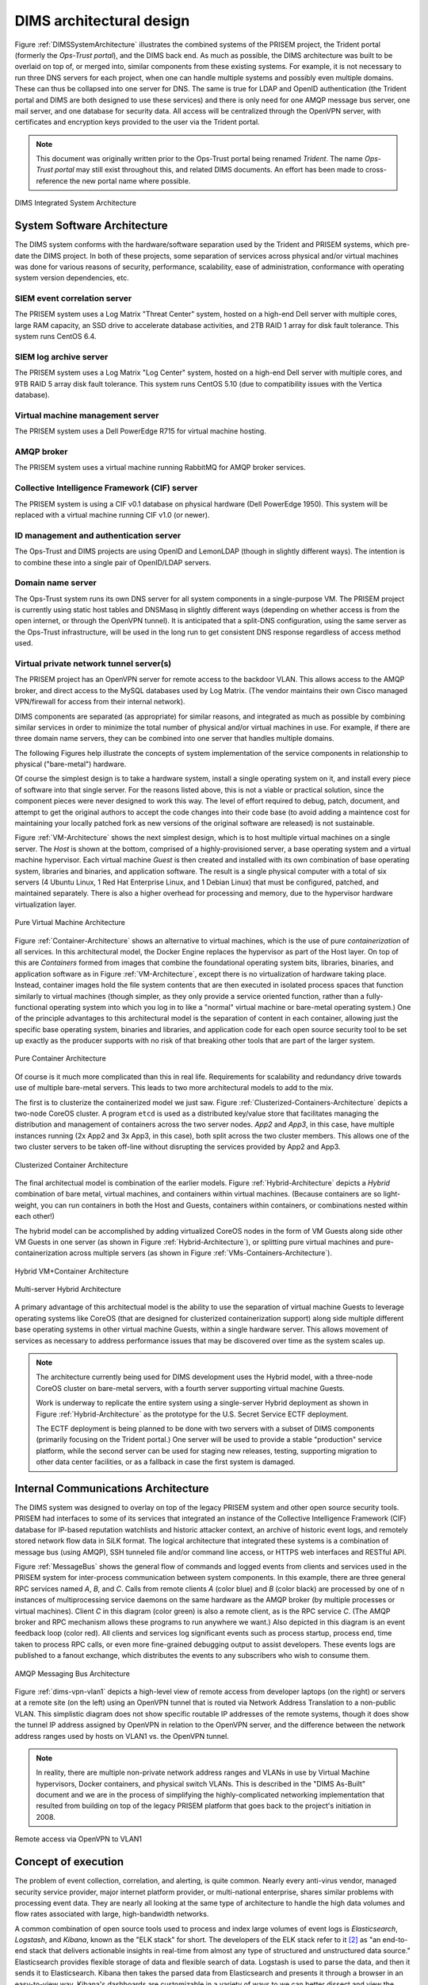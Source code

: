 .. _dimsarchitecturaldesign:

DIMS architectural design
=========================

.. todo::

   This section shall be divided into the following paragraphs to
   describe the DIMS architectural design. If part or all of the design
   depends upon system states or modes, this dependency shall be
   indicated. If design information falls into more than one paragraph,
   it may be presented once and referenced from the other
   paragraphs. Design conventions needed to understand the design shall
   be presented or referenced.

..

Figure :ref:`DIMSSystemArchitecture` illustrates the combined systems
of the PRISEM project, the Trident portal (formerly the *Ops-Trust portal*),
and the DIMS back end. As
much as possible, the DIMS architecture was built to be overlaid on top of, or
merged into, similar components from these existing systems. For
example, it is not necessary to run three DNS servers for each
project, when one can handle multiple systems and possibly even
multiple domains. These can thus be collapsed into one server for
DNS. The same is true for LDAP and OpenID authentication (the
Trident portal and DIMS are both designed to use these services) and there is only
need for one AMQP message bus server, one mail server, and one
database for security data. All access will be centralized through the
OpenVPN server, with certificates and encryption keys provided to the
user via the Trident portal.

.. note::

   This document was originally written prior to the Ops-Trust portal being
   renamed *Trident*. The name *Ops-Trust portal* may still exist throughout
   this, and related DIMS documents. An effort has been made to cross-reference
   the new portal name where possible.

..

.. _DIMSSystemArchitecture:

.. figure:: images/dims-system-architecture-v2.png
   :width: 70%
   :align: center

   DIMS Integrated System Architecture

..

.. _dimscomponents:

System Software Architecture
----------------------------

The DIMS system conforms with the hardware/software separation
used by the Trident and PRISEM systems, which pre-date the DIMS
project. In both of these projects, some separation of services across
physical and/or virtual machines was done for various reasons of
security, performance, scalability, ease of administration, conformance
with operating system version dependencies, etc.



SIEM event correlation server
^^^^^^^^^^^^^^^^^^^^^^^^^^^^^

The PRISEM system uses a Log Matrix "Threat Center" system, hosted on
a high-end Dell server with multiple cores, large RAM capacity, an SSD
drive to accelerate database activities, and 2TB RAID 1 array for disk
fault tolerance. This system runs CentOS 6.4.


SIEM log archive server
^^^^^^^^^^^^^^^^^^^^^^^

The PRISEM system uses a Log Matrix "Log Center" system, hosted on a
high-end Dell server with multiple cores, and 9TB RAID 5 array disk
fault tolerance. This system runs CentOS 5.10 (due to compatibility
issues with the Vertica database).

Virtual machine management server
^^^^^^^^^^^^^^^^^^^^^^^^^^^^^^^^^

The PRISEM system uses a Dell PowerEdge R715 for virtual machine hosting.


AMQP broker
^^^^^^^^^^^

The PRISEM system uses a virtual machine running RabbitMQ for AMQP
broker services.



Collective Intelligence Framework (CIF) server
^^^^^^^^^^^^^^^^^^^^^^^^^^^^^^^^^^^^^^^^^^^^^^

The PRISEM system is using a CIF v0.1 database on physical hardware
(Dell PowerEdge 1950). This system will be replaced with a virtual
machine running CIF v1.0 (or newer).

ID management and authentication server
^^^^^^^^^^^^^^^^^^^^^^^^^^^^^^^^^^^^^^^

The Ops-Trust and DIMS projects are using OpenID and LemonLDAP (though
in slightly different ways). The intention is to combine these into a
single pair of OpenID/LDAP servers.

Domain name server
^^^^^^^^^^^^^^^^^^

The Ops-Trust system runs its own DNS server for all system components
in a single-purpose VM. The PRISEM project is currently using static
host tables and DNSMasq in slightly different ways (depending on
whether access is from the open internet, or through the OpenVPN
tunnel). It is anticipated that a split-DNS configuration, using the
same server as the Ops-Trust infrastructure, will be used in the long
run to get consistent DNS response regardless of access method used.

Virtual private network tunnel server(s)
^^^^^^^^^^^^^^^^^^^^^^^^^^^^^^^^^^^^^^^^

The PRISEM project has an OpenVPN server for remote access to the
backdoor VLAN. This allows access to the AMQP broker, and direct
access to the MySQL databases used by Log Matrix. (The vendor
maintains their own Cisco managed VPN/firewall for access from their
internal network).


DIMS components are separated (as appropriate) for similar reasons, and
integrated as much as possible by combining similar services in order to
minimize the total number of physical and/or virtual machines in use. For
example, if there are three domain name servers, they can be combined into one
server that handles multiple domains.

The following Figures help illustrate the concepts of system implementation of
the service components in relationship to physical ("bare-metal") hardware.

Of course the simplest design is to take a hardware system, install a single
operating system on it, and install every piece of software into that single
server.  For the reasons listed above, this is not a viable or practical
solution, since the component pieces were never designed to work this way. The
level of effort required to debug, patch, document, and attempt to get the
original authors to accept the code changes into their code base (to avoid
adding a maintence cost for maintaining your locally patched fork as new
versions of the original software are released) is not sustainable.

Figure :ref:`VM-Architecture` shows the next simplest design, which is to
host multiple virtual machines on a single server.  The *Host* is shown at the
bottom, comprised of a highly-provisioned server, a base operating system and a
virtual machine hypervisor. Each virtual machine *Guest* is then created and
installed with its own combination of base operating system, libraries and
binaries, and application software. The result is a single physical
computer with a total of six servers (4 Ubuntu Linux, 1 Red Hat Enterprise
Linux, and 1 Debian Linux) that must be configured, patched, and maintained
separately. There is also a higher overhead for processing and memory,
due to the hypervisor hardware virtualization layer.

.. _VM-Architecture:

.. figure:: images/VM-Architecture.png
   :width: 70%
   :align: center

   Pure Virtual Machine Architecture

..

Figure :ref:`Container-Architecture` shows an alternative to virtual
machines, which is the use of pure *containerization* of all services. In this
architectural model, the Docker Engine replaces the hypervisor as part of the
Host layer. On top of this are *Containers* formed from images that combine the
foundational operating system bits, libraries, binaries, and application
software as in Figure :ref:`VM-Architecture`, except there is no
virtualization of hardware taking place. Instead, container images hold the
file system contents that are then executed in isolated process spaces that
function similarly to virtual machines (though simpler, as they only provide a
service oriented function, rather than a fully-functional operating system into
which you log in to like a "normal" virtual machine or bare-metal operating
system.) One of the principle advantages to this architectural model is the
separation of content in each container, allowing just the specific base
operating system, binaries and libraries, and application code for each open
source security tool to be set up exactly as the producer supports
with no risk of that breaking other tools that are part of the larger
system.

.. _Container-Architecture:

.. figure:: images/Container-Architecture.png
   :width: 70%
   :align: center

   Pure Container Architecture

..

Of course is it much more complicated than this in real life. Requirements
for scalability and redundancy drive towards use of multiple bare-metal
servers. This leads to two more architectural models to add to the mix.

The first is to clusterize the containerized model we just saw.
Figure :ref:`Clusterized-Containers-Architecture` depicts a two-node
CoreOS cluster. A program ``etcd`` is used as a distributed key/value
store that facilitates managing the distribution and management of
containers across the two server nodes. *App2* and *App3*, in this
case, have multiple instances running (2x App2 and 3x App3, in
this case), both split across the two cluster members.  This allows
one of the two cluster servers to be taken off-line without
disrupting the services provided by App2 and App3.

.. _Clusterized-Containers-Architecture:

.. figure:: images/Clusterized-Containers-Architecture.png
   :width: 70%
   :align: center

   Clusterized Container Architecture

..

The final architectual model is combination of the earlier models.  Figure
:ref:`Hybrid-Architecture` depicts a *Hybrid* combination of bare metal,
virtual machines, and containers within virtual machines. (Because containers
are so light-weight, you can run containers in both the Host and Guests,
containers within containers, or combinations nested within each other!)

The hybrid model can be accomplished by adding virtualized CoreOS nodes
in the form of VM Guests along side other VM Guests in one server (as
shown in Figure :ref:`Hybrid-Architecture`), or splitting pure virtual
machines and pure-containerization across multiple servers (as shown
in Figure :ref:`VMs-Containers-Architecture`).

.. _Hybrid-Architecture:

.. figure:: images/Hybrid-Architecture.png
   :width: 70%
   :align: center

   Hybrid VM+Container Architecture

..

.. _VMs-Containers-Architecture:

.. figure:: images/VMs-Containers-Architecture.png
   :width: 70%
   :align: center

   Multi-server Hybrid Architecture

..

A primary advantage of this architectual model is the ability to use the
separation of virtual machine Guests to leverage operating systems like CoreOS
(that are designed for clusterized containerization support) along side
multiple different base operating systems in other virtual machine Guests,
within a single hardware server. This allows movement of services as
necessary to address performance issues that may be discovered over
time as the system scales up.

.. note::

   The architecture currently being used for DIMS development uses the
   Hybrid model, with a three-node CoreOS cluster on bare-metal servers,
   with a fourth server supporting virtual machine Guests.

   Work is underway to replicate the entire system using a single-server Hybrid
   deployment as shown in Figure :ref:`Hybrid-Architecture` as the prototype
   for the U.S. Secret Service ECTF deployment.

   The ECTF deployment is being planned to be done with two servers with
   a subset of DIMS components (primarily focusing on the Trident portal.)
   One server will be used to provide a stable "production" service platform,
   while the second server can be used for staging new releases, testing,
   supporting migration to other data center facilities, or as a fallback in
   case the first system is damaged.

..

Internal Communications Architecture
------------------------------------

.. todo::

   In this section, describe the overall communications within the
   system; for example, LANs, buses, etc. Include the communications
   architecture(s) being implemented, such as X.25, Token Ring,
   etc. Provide a diagram depicting the communications path(s) between
   the system and subsystem modules. If appropriate, use subsections to
   address each architecture being employed.

..

The DIMS system was designed to overlay on top of the legacy PRISEM
system and other open source security tools. PRISEM had interfaces
to some of its services that integrated
an instance of the Collective Intelligence Framework (CIF) database
for IP-based reputation watchlists and historic attacker context, an
archive of historic event logs, and remotely stored network flow data
in SiLK format. The logical architecture that integrated these systems
is a combination of message bus (using AMQP), SSH tunneled file and/or
command line access, or HTTPS web interfaces and RESTful API.

Figure :ref:`MessageBus` shows the general flow of commands and logged
events from clients and services used in the PRISEM system for
inter-process communication between system components. In this
example, there are three general RPC services named *A*, *B*, and *C*.
Calls from remote clients *A* (color blue) and *B* (color black) are
processed by one of n instances of multiprocessing service daemons on
the same hardware as the AMQP broker (by multiple processes or virtual
machines). Client *C* in this diagram (color green) is also a remote
client, as is the RPC service *C*. (The AMQP broker and RPC mechanism
allows these programs to run anywhere we want.) Also depicted in this
diagram is an event feedback loop (color red). All clients and
services log significant events such as process startup, process end,
time taken to process RPC calls, or even more fine-grained debugging
output to assist developers. These events logs are published to a
fanout exchange, which distributes the events to any subscribers who
wish to consume them.

.. _MessageBus:

.. figure:: images/rabbitmq-bus-architecture.png
   :width: 70%
   :align: center

   AMQP Messaging Bus Architecture

..


Figure :ref:`dims-vpn-vlan1` depicts a high-level view of remote access
from developer laptops (on the right) or servers at a remote site (on
the left) using an OpenVPN tunnel that is routed via Network Address Translation
to a non-public VLAN. This simplistic diagram does not show specific
routable IP addresses of the remote systems, though it does show the
tunnel IP address assigned by OpenVPN in relation to the OpenVPN
server, and the difference between the network address ranges used by
hosts on VLAN1 vs. the OpenVPN tunnel.

.. note::

    In reality, there are multiple non-private network address ranges and VLANs
    in use by Virtual Machine hypervisors, Docker containers, and physical
    switch VLANs. This is described in the "DIMS As-Built" document and we
    are in the process of simplifying the highly-complicated networking
    implementation that resulted from building on top of the legacy PRISEM
    platform that goes back to the project's initiation in 2008.

..

.. _dims-vpn-vlan1:

.. figure:: images/dims-vpn-vlan1.png
   :width: 70%
   :align: center

   Remote access via OpenVPN to VLAN1

..

.. _conceptofexecution:

Concept of execution
--------------------

.. todo::

   This paragraph shall describe the concept of execution among the software
   units. It shall include diagrams and descriptions showing the dynamic
   relationship of the software units, that is, how they will interact during
   DIMS operation, including, as applicable, flow of execution control, data
   flow, dynamically controlled sequencing, state transition diagrams, timing
   diagrams, priorities among units, handling of interrupts, timing/sequencing
   relationships, exception handling, concurrent execution, dynamic
   allocation/deallocation, dynamic creation/deletion of objects, processes,
   tasks, and other aspects of dynamic behavior.

..

The problem of event collection, correlation, and alerting, is quite common.
Nearly every anti-virus vendor, managed security service provider, major internet
platform provider, or multi-national enterprise, shares similar problems with
processing event data. They are nearly all looking at the same type of
architecture to handle the high data volumes and flow rates associated with
large, high-bandwidth networks.

A common combination of open source tools used to process and index large volumes of event
logs is *Elasticsearch*, *Logstash*, and *Kibana*, known as the
"ELK stack" for short.  The developers of the ELK stack refer to it [#ES]_ as
"an end-to-end stack that delivers actionable insights in real-time from almost
any type of structured and unstructured data source." Elasticsearch provides
flexible storage of data and flexible search of data. Logstash is used to parse
the data, and then it sends it to Elasticsearch. Kibana then takes the parsed
data from Elasticsearch and presents it through a browser in an easy-to-view
way.  Kibana's dashboards are customizable in a variety of ways to we can
better dissect and view the data.

+ Elasticsearch

.. _Architecture behind our new Search and Explore experience: https://developers.soundcloud.com/blog/architecture-behind-our-new-search-and-explore-experience
.. _How HipChat Stores And Indexes Billions Of Messages Using ElasticSearch And Redis: http://highscalability.com/blog/2014/1/6/how-hipchat-stores-and-indexes-billions-of-messages-using-el.html
.. _Using elasticsearch and logstash to serve billions of searchable events for customers: http://www.elasticsearch.org/blog/using-elasticsearch-and-logstash-to-serve-billions-of-searchable-events-for-customers/
.. _Example configuration of Elasticsearch: https://github.com/aol/moloch#example-configuration
.. _Moloch network flow monitoring tool: https://github.com/aol/moloch
.. _How to use Elasticsearch with Python: http://snippets.aktagon.com/snippets/611-how-to-use-elasticsearch-with-python
.. _Security Analysts Discuss SIEM’S -- Elasticsearch/Logstash/Kibana vs ARCSight, Splunk, and more: http://skizzlesec.com/2014/06/08/security-analysts-discuss-siems-elasticsearchlogstashkibana-vs-arcsight-splunk-and-more/
.. _Scaling an ELK stack at bol.com: http://www.slideshare.net/renzotoma39/scaling-an-elk-stack-at-bolcom-39412550


    + `Architecture behind our new Search and Explore experience`_ (where "our" is Soundcloud... see "final box-diagram")
    + `How HipChat Stores And Indexes Billions Of Messages Using ElasticSearch And Redis`_
    + `Using elasticsearch and logstash to serve billions of searchable events for customers`_
    + `Example configuration of Elasticsearch`_ for AOL's `Moloch network flow monitoring tool`_
    + `How to use Elasticsearch with Python`_
    + `Security Analysts Discuss SIEM’S -- Elasticsearch/Logstash/Kibana vs ARCSight, Splunk, and more`_
    + `Scaling an ELK stack at bol.com`_

+ Logstash

.. _What is Logstash?: http://logstash.net/docs/1.4.2/learn
.. _Github logstash/cookbook: https://github.com/logstash/cookbook

    + `What is Logstash?`_
    + `Github logstash/cookbook`_

+ Kibana

.. _Creating an Advanced Kibana Dashboard Using a Script: http://blog.trifork.com/2014/05/20/advanced-kibana-dashboard/
.. _Templates and Scripts: http://www.elasticsearch.org/guide/en/kibana/current/templated-and-scripted-dashboards.html
.. _Command Line Load Dashboard: https://github.com/elasticsearch/kibana/issues/333

    + `Creating an Advanced Kibana Dashboard Using a Script`_
    + `Templates and Scripts`_
    + `Command Line Load Dashboard`_

.. _Mozilla Defense Platform: https://media.readthedocs.org/pdf/mozdef/latest/mozdef.pdf
.. _MozDef: https://github.com/jeffbryner/MozDef
.. _Bsides PDX 2014 presenation on MozDef: http://jeffbryner.com/bsidespdx2014/
.. _MozDef\: You've collected your security logs, now what?: https://air.mozilla.org/intern-presentations-11/
.. _accompanying slides: http://anthony-verez.fr/mozdef/

The ELK stack has been used to process hundreds of millions to billions of
events per day. Mozilla uses it as part of the `Mozilla Defense Platform`_, or
`MozDef`_. (See Figure :ref:`mozdefdataflows` for the data flow diagram for the
`Mozilla Defense Platform`_, or `MozDef`_.
See also Jeff Bryner's `Bsides PDX 2014 presenation on MozDef`_
and Anthony Verez' presenation `MozDef\: You've collected your security logs,
now what?`_ and `accompanying slides`_.) The company Mailgun has described how
they are `Using elasticsearch and logstash to serve billions of searchable
events for customers`_.  (For an order of magnitude comparison, the PRISEM
system currently collects between 30-60 million events per day, not the
billions described in this reference.)

.. _mozdefdataflows:

.. figure:: images/MozDef-flows.png
   :width: 90%
   :align: center

   MozDef data flows

..

Figure :ref:`logstashandmetrics` (source [#metrics]_) shows how the event log
collection process works in terms of data flows between sources and ELK stack
components. The DIMS system is designed to sit on top of such an event
collection infrastructure.

.. _logstashandmetrics:

.. figure:: images/logstash-and-metrics.png
   :width: 90%
   :align: center

   Logstash and Metrics
   
..

Section :ref:`containerization` discusses `Docker`_ and its role in
implementing a `micro-service architecture`. ELK stack components have been
demonstrated being implemented in containers. (E.g., see `Automating Docker
Logging: ElasticSearch, Logstash, Kibana, and Logspout`_, by Nathan LeClaire
and `Scalable Docker Monitoring with Fluentd, Elasticsearch and Kibana 4`_, by
manu, `Elasticsearch, Weave and Docker`_, by errordeveloper, and the GitHub
repository of `iantruslove/docker-elasticsearch`_ with a Docker image for
ElasticSearch using Maestro orchestration.)

`Real-time monitoring of Hadoop clusters`_ describes deploying the ELK stack
alongside Hadoop cluster nodes to provide a realtime monitoring capability.
(See also `Apache Hadoop 2.6.0 on Docker`_, by Janos Matyas, for containerizing
the Hadoop cluster nodes.)

.. _hadoopmonitoring:

.. figure:: images/hadoop-monitoring-arch.png
   :alt: High-level architecture for monitoring Hadoop with the ELK stack
   :width: 70%
   :align: center

   High-level architecture for monitoring Hadoop with the ELK stack

..


.. _interfacedesign:

Interface design
----------------

.. todo::

   This paragraph shall be divided into the following subparagraphs to describe
   the interface characteristics of the software units. It shall include both
   interfaces among the software units and their interfaces with external
   entities such as systems, configuration items, and users. If part or all of
   this information is contained in Interface Design Descriptions (IDDs), in
   section 5 of the SDD, or elsewhere, these sources may be referenced.

..

File and Database Design
------------------------

.. _PRISEMDataVolumes:

.. figure:: images/PRISEM-data-volumes.png
   :width: 70%
   :align: center

   PRISEM Data Volumes

..


Figure :ref:`PRISEMDataVolumes` lists the database and non-database
data sources used by the PRISEM system, along with the approximate
timespan over which those records are kept.

Database Management System Files
--------------------------------

There is an approximate average of 20M events per day collected by the
ThreatCenter database server (zion.prisem.washington.edu), which is
configured with a 48-hour data retention window. These records are
kept in a database optimized for continuous correlation.  The
normalized records (which include the original raw event log) are
stored in over 167,000 discrete read-optimized Vertica database files
on the LogCenter server (money.prisem.washington.edu).  The Collective
Intelligence Framework database (v0.1) keeps its data in a Postgress
database. This database is used to pull feeds from remote sites, and
to generate feeds for use by the Botnets system’s watchlist
detectors. At regular periods during the day, the CIF database has
some tables copied into a read-optimized MySQL database known as
Sphinx for accelerated discrete queries. (It is the Sphinx database
that is used by the cifbulk RPC service).

Non-Database Management System Files
------------------------------------

Network flow records are stored locally at the City of Seattle
(pink.seattle.gov) in SiLK format. The disk capacity of 1TB is capable
of holding just over 2 years of flow data in over 258,000 discrete
SiLK data files. (SiLK is a highly-optimized fixed length binary
format that is quite efficient for post-processing without needing a
database management system.)


Human-Machine Interface
-----------------------

The raw inputs to PRISEM fall into three primary buckets: event logs
from security devices in text form, which are normalized as they are
processed by the SIEM; Network flow records that are received as
NetFlow V5 records processed in real time and discarded, but a copy is
converted to SiLK format and saved for historic query capability;
reputation data pulled from various feeds and stored in a Collective
Intelligence Framework (CIF) database. Various ad-hoc formats of
“indicators of compromise” or “observables” are received from outside
parties, which are primarily processed by hand (this includes
indicators received from federal government sources, for example Joint
Indicator Bulletins (JIBs) from the Federal Bureau of Investigation).

.. _CiscoFWSM:

.. figure:: images/CiscoFWSM.png
   :width: 70%
   :align: center

   Cisco FWSM Event Log (Redacted)

..

Examples of standard security device logs can be seen in Figure
:ref:`CiscoFWSM` (Cisco Firewall Security Manager, or FWSM), Figure
:ref:`Netscreen` (Netscreen Firewall), Figure :ref:`TippingPoint`
(Tipping Point Intrusion Prevention System, or IPS), and Figure
:ref:`WebSense` (Websense web filter). These examples are redacted,
but show representative content that is used for correlation (e.g.,
source and destination IP addresses, ports, protocols, etc.)

.. _Netscreen:

.. figure:: images/Netscreen.png
   :width: 70%
   :align: center

   Netscreen Event Log (Redacted)

..

.. _TippingPoint:

.. figure:: images/TippingPoint.png
   :width: 70%
   :align: center

   Tipping Point Logs (Redacted)

..

.. _WebSense:

.. figure:: images/WebSense.png
   :width: 70%
   :align: center

   WebSense Log Sample (Redacted)

..

Figure :ref:`BotnetsSyslog` illustrates what events logged by the
Botnets system detectors look like. All of these examples are for
“watchlist” detectors that simply trigger when they see a connection
to/from a host on the watchlist. Each detector has its own ID (e.g,
“CIFList” in the first entry), followed by the ranking score for that
detector (“@8” in this case for the CIFList detector). This is used in
the calculation of score for ranking significance of events in the
SIEM. Also shown are the IP addresses of the internal hosts involved
in the alerted activity, as well as the IP addresses of the systems on
the watchlists.

.. _BotnetsSyslog:

.. figure:: images/Botnets-syslog.png
   :width: 70%
   :align: center

   Botnets System Event Log (Redacted)

..

.. _HistoricEventLogs:

.. figure:: images/HistoricEventLog.png
   :width: 70%
   :align: center

   Example Historic Event Log Data (Redacted)

..

Figure :ref:`HistoricEventLogs` shows three records returned from a
search of historic event logs from the Log Matrix SEIM log
archive. These records have been anonymized to conceal the specific IP
addresses and domain names of the sources (Seattle Children’s Hospital
and the Port of Tacoma, in this case). Notice that the schema used by
this vendor includes both destination IP address and destination port,
but only includes source IP address (not source port) making certain
queries of the database impossible. For example, attempting to find
records related to malware that uses fixed source port for flooding
could not be directly queried, requiring extraction of the
“description” field (i.e., the original raw event) and parsing to
identify related records. A solution to this would be to extract all
of the data from the database and store it in a more flexible
database.

Indirectly related to the previous data sources is meta-data that
allows classification, filtering, and anonymization, based on
organizational units for networks and sites. Table
:ref:`ParticipantMapping` illustrates how top level domains and/or
CIDR blocks for a subset of PRISEM participants are mapped to their
Site ID strings and chosen anonymization strings (i.e., the label that
participant would like to use to mask their internal IP addresses and
host names in reports that are shared outside the trust group.) Their
use in identification of “Friend or Foe” is described in the Concept
of Operations document. (Such a cross-organizational correlation result using
the full map as suggested in Table :ref:`ParticipantMapping` can be seen in
Figure :ref`crosscorriff`.)

.. _ParticipantMapping:

.. list-table:: Participant identification mapping
   :widths: 20 20 20
   :header-rows: 1

   * - CIDR or Domain
     - Site ID
     - Participant

   * - 156.74.0.0/16
     - CTYSEA
     - CTYSEA

   * - .seattle.gov
     - CTYSEA
     - CTYSEA

   * - .seattle.wa.gov
     - CTYSEA
     - CTYSEA

   * - .seattle.wa.us
     - CTYSEA
     - CTYSEA

   * - 192.103.189.0/24
     - PORTTAC
     - PORTTAC

   * - 66.113.101.0/24
     - PORTTAC
     - PORTTAC

   * - .portoftacoma.com
     - PORTTAC
     - PORTTAC

   * - 174.127.160.0/24
     - COB
     - BELLWA

   * - 12.17.152.0/23
     - COB
     - BELLWA

   * - .bellevue.gov
     - COB
     - BELLWA

   * - .ci.bellevue.wa.us
     - COB
     - BELLWA

..

.. _crosscorriff:

.. figure:: images/example-crosscor-iff-friend.png
   :alt: Cross-organizational Correlation of Query Results (Redacted)
   :width: 50%
   :align: center

   Cross-organizational Correlation of Query Results (Redacted)

..

.. _NetworkFlowReport:

.. figure:: images/ExampleNetworkFlowReport.png
   :width: 70%
   :align: center

   Example Network Flow Report (Anonymized Targets)

..

.. _Mozilla Defense Platform: https://media.readthedocs.org/pdf/mozdef/latest/mozdef.pdf
.. _MozDef: https://github.com/jeffbryner/MozDef
.. _Docker: https://www.docker.com/
.. _Automating Docker Logging\: ElasticSearch, Logstash, Kibana, and Logspout: http://nathanleclaire.com/blog/2015/04/27/automating-docker-logging-elasticsearch-logstash-kibana-and-logspout/
.. _Scalable Docker Monitoring with Fluentd, Elasticsearch and Kibana 4: http://blog.snapdragon.cc/2014/11/21/scalable-docker-monitoring-fluentd-elasticsearch-kibana-4/
.. _Elasticsearch, Weave and Docker: http://weaveblog.com/2015/01/20/elasticsearch-and-weave/
.. _iantruslove/docker-elasticsearch: https://github.com/iantruslove/docker-elasticsearch
.. _Real-time monitoring of Hadoop clusters: http://blog.sequenceiq.com/blog/2014/10/07/hadoop-monitoring/
.. _Apache Hadoop 2.6.0 on Docker: http://blog.sequenceiq.com/blog/2014/12/02/hadoop-2-6-0-docker/

.. rubric:: Footnotes

.. [#metrics] http://www.semicomplete.com/presentations/logstash-hmmm
.. [#ES] http://www.elasticsearch.org/overview
